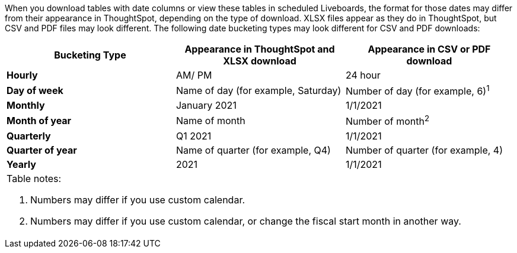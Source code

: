 When you download tables with date columns or view these tables in scheduled Liveboards, the format for those dates may differ from their appearance in ThoughtSpot, depending on the type of download. XLSX files appear as they do in ThoughtSpot, but CSV and PDF files may look different.
The following date bucketing types may look different for CSV and PDF downloads:

[options="header,footer"]
|===
| Bucketing Type | Appearance in ThoughtSpot and XLSX download| Appearance in CSV or PDF download

| *Hourly* | AM/ PM | 24 hour

| *Day of week* | Name of day (for example, Saturday) | Number of day (for example, 6)^1^

| *Monthly* | January 2021 | 1/1/2021

| *Month of year* | Name of month | Number of month^2^

| *Quarterly* | Q1 2021 | 1/1/2021

| *Quarter of year* | Name of quarter (for example, Q4) | Number of quarter (for example, 4)

| *Yearly* | 2021 | 1/1/2021

3+a|
[.small]
Table notes: +

1. Numbers may differ if you use custom calendar.
2. Numbers may differ if you use custom calendar, or change the fiscal start month in another way.
|===
